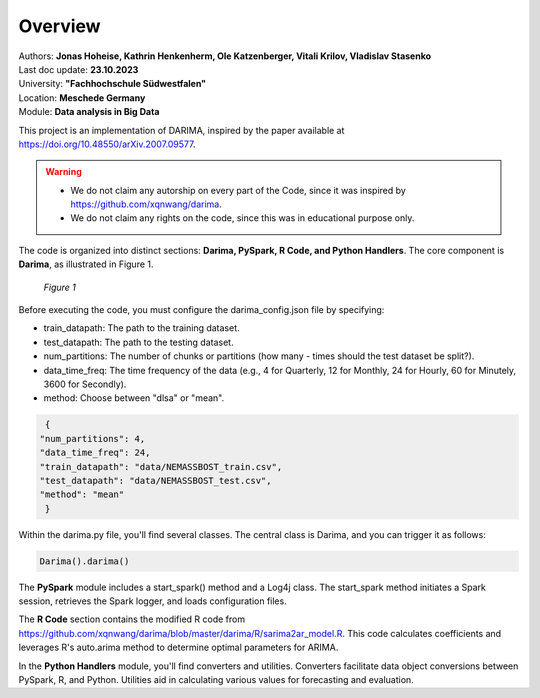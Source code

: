 Overview
================

| Authors: **Jonas Hoheise, Kathrin Henkenherm, Ole Katzenberger, Vitali Krilov, Vladislav Stasenko**
| Last doc update: **23.10.2023**
| University: **"Fachhochschule Südwestfalen"**
| Location: **Meschede Germany**
| Module: **Data analysis in Big Data**


This project is an implementation of DARIMA, inspired by the paper available at https://doi.org/10.48550/arXiv.2007.09577.

.. warning::

   - We do not claim any autorship on every part of the Code, since it was inspired by https://github.com/xqnwang/darima.
   - We do not claim any rights on the code, since this was in educational purpose only.


The code is organized into distinct sections: **Darima, PySpark, R Code, and Python Handlers**. The core component is **Darima**, as illustrated in Figure 1.

.. figure:: _image/darima-class.png
   :width: 500

   *Figure 1*


Before executing the code, you must configure the darima_config.json file by specifying:

- train_datapath: The path to the training dataset.
- test_datapath: The path to the testing dataset.
- num_partitions: The number of chunks or partitions (how many - times should the test dataset be split?).
- data_time_freq: The time frequency of the data (e.g., 4 for Quarterly, 12 for Monthly, 24 for Hourly, 60 for Minutely, 3600 for Secondly).
- method: Choose between "dlsa" or "mean".

.. code-block:: python

   {
  "num_partitions": 4,
  "data_time_freq": 24,
  "train_datapath": "data/NEMASSBOST_train.csv",
  "test_datapath": "data/NEMASSBOST_test.csv",
  "method": "mean"
   }

Within the darima.py file, you'll find several classes. The central class is Darima, and you can trigger it as follows:

.. code-block:: python

   Darima().darima()

The **PySpark** module includes a start_spark() method and a Log4j class. The start_spark method initiates a Spark session, retrieves the Spark logger, and loads configuration files.

The **R Code** section contains the modified R code from https://github.com/xqnwang/darima/blob/master/darima/R/sarima2ar_model.R. This code calculates coefficients and leverages R's auto.arima method to determine optimal parameters for ARIMA.

In the **Python Handlers** module, you'll find converters and utilities. Converters facilitate data object conversions between PySpark, R, and Python. Utilities aid in calculating various values for forecasting and evaluation.

 



